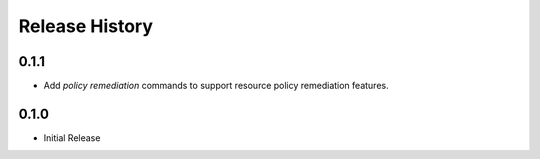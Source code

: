 .. :changelog:

Release History
===============

0.1.1
++++++++++++++++++

* Add `policy remediation` commands to support resource policy remediation features.

0.1.0
++++++++++++++++++

* Initial Release
